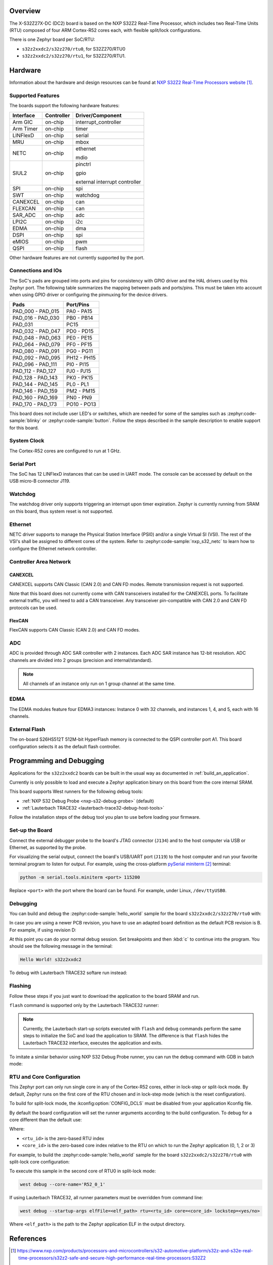 .. zephyr:board:: s32z2xxdc2

Overview
********

The X-S32Z27X-DC (DC2) board is based on the NXP S32Z2 Real-Time Processor,
which includes two Real-Time Units (RTU) composed of four ARM Cortex-R52 cores
each, with flexible split/lock configurations.

There is one Zephyr board per SoC/RTU:

- ``s32z2xxdc2/s32z270/rtu0``, for S32Z270/RTU0
- ``s32z2xxdc2/s32z270/rtu1``, for S32Z270/RTU1.

Hardware
********

Information about the hardware and design resources can be found at
`NXP S32Z2 Real-Time Processors website`_.

Supported Features
==================

The boards support the following hardware features:

+-----------+------------+-------------------------------------+
| Interface | Controller | Driver/Component                    |
+===========+============+=====================================+
| Arm GIC   | on-chip    | interrupt_controller                |
+-----------+------------+-------------------------------------+
| Arm Timer | on-chip    | timer                               |
+-----------+------------+-------------------------------------+
| LINFlexD  | on-chip    | serial                              |
+-----------+------------+-------------------------------------+
| MRU       | on-chip    | mbox                                |
+-----------+------------+-------------------------------------+
| NETC      | on-chip    | ethernet                            |
|           |            |                                     |
|           |            | mdio                                |
+-----------+------------+-------------------------------------+
| SIUL2     | on-chip    | pinctrl                             |
|           |            |                                     |
|           |            | gpio                                |
|           |            |                                     |
|           |            | external interrupt controller       |
+-----------+------------+-------------------------------------+
| SPI       | on-chip    | spi                                 |
+-----------+------------+-------------------------------------+
| SWT       | on-chip    | watchdog                            |
+-----------+------------+-------------------------------------+
| CANEXCEL  | on-chip    | can                                 |
+-----------+------------+-------------------------------------+
| FLEXCAN   | on-chip    | can                                 |
+-----------+------------+-------------------------------------+
| SAR_ADC   | on-chip    | adc                                 |
+-----------+------------+-------------------------------------+
| LPI2C     | on-chip    | i2c                                 |
+-----------+------------+-------------------------------------+
| EDMA      | on-chip    | dma                                 |
+-----------+------------+-------------------------------------+
| DSPI      | on-chip    | spi                                 |
+-----------+------------+-------------------------------------+
| eMIOS     | on-chip    | pwm                                 |
+-----------+------------+-------------------------------------+
| QSPI      | on-chip    | flash                               |
+-----------+------------+-------------------------------------+

Other hardware features are not currently supported by the port.

Connections and IOs
===================

The SoC's pads are grouped into ports and pins for consistency with GPIO driver
and the HAL drivers used by this Zephyr port. The following table summarizes
the mapping between pads and ports/pins. This must be taken into account when
using GPIO driver or configuring the pinmuxing for the device drivers.

+-------------------+-------------+
| Pads              | Port/Pins   |
+===================+=============+
| PAD_000 - PAD_015 | PA0 - PA15  |
+-------------------+-------------+
| PAD_016 - PAD_030 | PB0 - PB14  |
+-------------------+-------------+
| PAD_031           | PC15        |
+-------------------+-------------+
| PAD_032 - PAD_047 | PD0 - PD15  |
+-------------------+-------------+
| PAD_048 - PAD_063 | PE0 - PE15  |
+-------------------+-------------+
| PAD_064 - PAD_079 | PF0 - PF15  |
+-------------------+-------------+
| PAD_080 - PAD_091 | PG0 - PG11  |
+-------------------+-------------+
| PAD_092 - PAD_095 | PH12 - PH15 |
+-------------------+-------------+
| PAD_096 - PAD_111 | PI0 - PI15  |
+-------------------+-------------+
| PAD_112 - PAD_127 | PJ0 - PJ15  |
+-------------------+-------------+
| PAD_128 - PAD_143 | PK0 - PK15  |
+-------------------+-------------+
| PAD_144 - PAD_145 | PL0 - PL1   |
+-------------------+-------------+
| PAD_146 - PAD_159 | PM2 - PM15  |
+-------------------+-------------+
| PAD_160 - PAD_169 | PN0 - PN9   |
+-------------------+-------------+
| PAD_170 - PAD_173 | PO10 - PO13 |
+-------------------+-------------+

This board does not include user LED's or switches, which are needed for some
of the samples such as :zephyr:code-sample:`blinky` or :zephyr:code-sample:`button`.
Follow the steps described in the sample description to enable support for this
board.

System Clock
============

The Cortex-R52 cores are configured to run at 1 GHz.

Serial Port
===========

The SoC has 12 LINFlexD instances that can be used in UART mode. The console can
be accessed by default on the USB micro-B connector J119.

Watchdog
========

The watchdog driver only supports triggering an interrupt upon timer expiration.
Zephyr is currently running from SRAM on this board, thus system reset is not
supported.

Ethernet
========

NETC driver supports to manage the Physical Station Interface (PSI0) and/or a
single Virtual SI (VSI). The rest of the VSI's shall be assigned to different
cores of the system. Refer to :zephyr:code-sample:`nxp_s32_netc` to learn how to
configure the Ethernet network controller.

Controller Area Network
=======================

CANEXCEL
--------

CANEXCEL supports CAN Classic (CAN 2.0) and CAN FD modes. Remote transmission
request is not supported.

Note that this board does not currently come with CAN transceivers installed for
the CANEXCEL ports. To facilitate external traffic, you will need to add a CAN
transceiver. Any transceiver pin-compatible with CAN 2.0 and CAN FD protocols
can be used.

FlexCAN
-------

FlexCAN supports CAN Classic (CAN 2.0) and CAN FD modes.

ADC
===

ADC is provided through ADC SAR controller with 2 instances. Each ADC SAR instance has
12-bit resolution. ADC channels are divided into 2 groups (precision and internal/standard).

.. note::
   All channels of an instance only run on 1 group channel at the same time.

EDMA
====

The EDMA modules feature four EDMA3 instances: Instance 0 with 32 channels,
and instances 1, 4, and 5, each with 16 channels.

External Flash
==============

The on-board S26HS512T 512M-bit HyperFlash memory is connected to the QSPI controller
port A1. This board configuration selects it as the default flash controller.

Programming and Debugging
*************************

Applications for the ``s32z2xxdc2`` boards can be built in the usual way as
documented in :ref:`build_an_application`.

Currently is only possible to load and execute a Zephyr application binary on
this board from the core internal SRAM.

This board supports West runners for the following debug tools:

- :ref:`NXP S32 Debug Probe <nxp-s32-debug-probe>` (default)
- :ref:`Lauterbach TRACE32 <lauterbach-trace32-debug-host-tools>`

Follow the installation steps of the debug tool you plan to use before loading
your firmware.

Set-up the Board
================

Connect the external debugger probe to the board's JTAG connector (``J134``)
and to the host computer via USB or Ethernet, as supported by the probe.

For visualizing the serial output, connect the board's USB/UART port (``J119``) to
the host computer and run your favorite terminal program to listen for output.
For example, using the cross-platform `pySerial miniterm`_ terminal:

.. code-block:: console

   python -m serial.tools.miniterm <port> 115200

Replace ``<port>`` with the port where the board can be found. For example,
under Linux, ``/dev/ttyUSB0``.

Debugging
=========

You can build and debug the :zephyr:code-sample:`hello_world` sample for the board
``s32z2xxdc2/s32z270/rtu0`` with:

.. zephyr-app-commands::
   :zephyr-app: samples/hello_world
   :board: s32z2xxdc2/s32z270/rtu0
   :goals: build debug

In case you are using a newer PCB revision, you have to use an adapted board
definition as the default PCB revision is B. For example, if using revision D:

.. zephyr-app-commands::
   :zephyr-app: samples/hello_world
   :board: s32z2xxdc2@D/s32z270/rtu0
   :goals: build debug
   :compact:

At this point you can do your normal debug session. Set breakpoints and then
:kbd:`c` to continue into the program. You should see the following message in
the terminal:

.. code-block:: console

   Hello World! s32z2xxdc2

To debug with Lauterbach TRACE32 softare run instead:

.. zephyr-app-commands::
   :zephyr-app: samples/hello_world
   :board: s32z2xxdc2/s32z270/rtu0
   :goals: build debug -r trace32
   :compact:

Flashing
========

Follow these steps if you just want to download the application to the board
SRAM and run.

``flash`` command is supported only by the Lauterbach TRACE32 runner:

.. zephyr-app-commands::
   :zephyr-app: samples/hello_world
   :board: s32z2xxdc2/s32z270/rtu0
   :goals: build flash -r trace32
   :compact:

.. note::
   Currently, the Lauterbach start-up scripts executed with ``flash`` and
   ``debug`` commands perform the same steps to initialize the SoC and
   load the application to SRAM. The difference is that ``flash`` hides the
   Lauterbach TRACE32 interface, executes the application and exits.

To imitate a similar behavior using NXP S32 Debug Probe runner, you can run the
``debug`` command with GDB in batch mode:

.. zephyr-app-commands::
   :zephyr-app: samples/hello_world
   :board: s32z2xxdc2/s32z270/rtu0
   :goals: build debug --tool-opt='--batch'
   :compact:

RTU and Core Configuration
==========================

This Zephyr port can only run single core in any of the Cortex-R52 cores,
either in lock-step or split-lock mode. By default, Zephyr runs on the first
core of the RTU chosen and in lock-step mode (which is the reset
configuration).

To build for split-lock mode, the :kconfig:option:`CONFIG_DCLS` must be
disabled from your application Kconfig file.

By default the board configuration will set the runner arguments according to
the build configuration. To debug for a core different than the default use:

.. tabs::

   .. group-tab:: lockstep configuration

      .. code-block:: console

         west debug --core-name='R52_<rtu_id>_<core_id>_LS'

   .. group-tab:: split-lock configuration

      .. code-block:: console

         west debug --core-name='R52_<rtu_id>_<core_id>'

Where:

- ``<rtu_id>`` is the zero-based RTU index
- ``<core_id>`` is the zero-based core index relative to the RTU on which to
  run the Zephyr application (0, 1, 2 or 3)

For example, to build the :zephyr:code-sample:`hello_world` sample for the board
``s32z2xxdc2/s32z270/rtu0`` with split-lock core configuration:

.. zephyr-app-commands::
   :zephyr-app: samples/hello_world
   :board: s32z2xxdc2/s32z270/rtu0
   :goals: build
   :gen-args: -DCONFIG_DCLS=n
   :compact:

To execute this sample in the second core of RTU0 in split-lock mode:

.. code-block:: console

   west debug --core-name='R52_0_1'

If using Lauterbach TRACE32, all runner parameters must be overridden from command
line:

.. code-block:: console

   west debug --startup-args elfFile=<elf_path> rtu=<rtu_id> core=<core_id> lockstep=<yes/no>

Where ``<elf_path>`` is the path to the Zephyr application ELF in the output
directory.

References
**********

.. target-notes::

.. _NXP S32Z2 Real-Time Processors website:
   https://www.nxp.com/products/processors-and-microcontrollers/s32-automotive-platform/s32z-and-s32e-real-time-processors/s32z2-safe-and-secure-high-performance-real-time-processors:S32Z2

.. _pySerial miniterm:
   https://pyserial.readthedocs.io/en/latest/tools.html#module-serial.tools.miniterm
